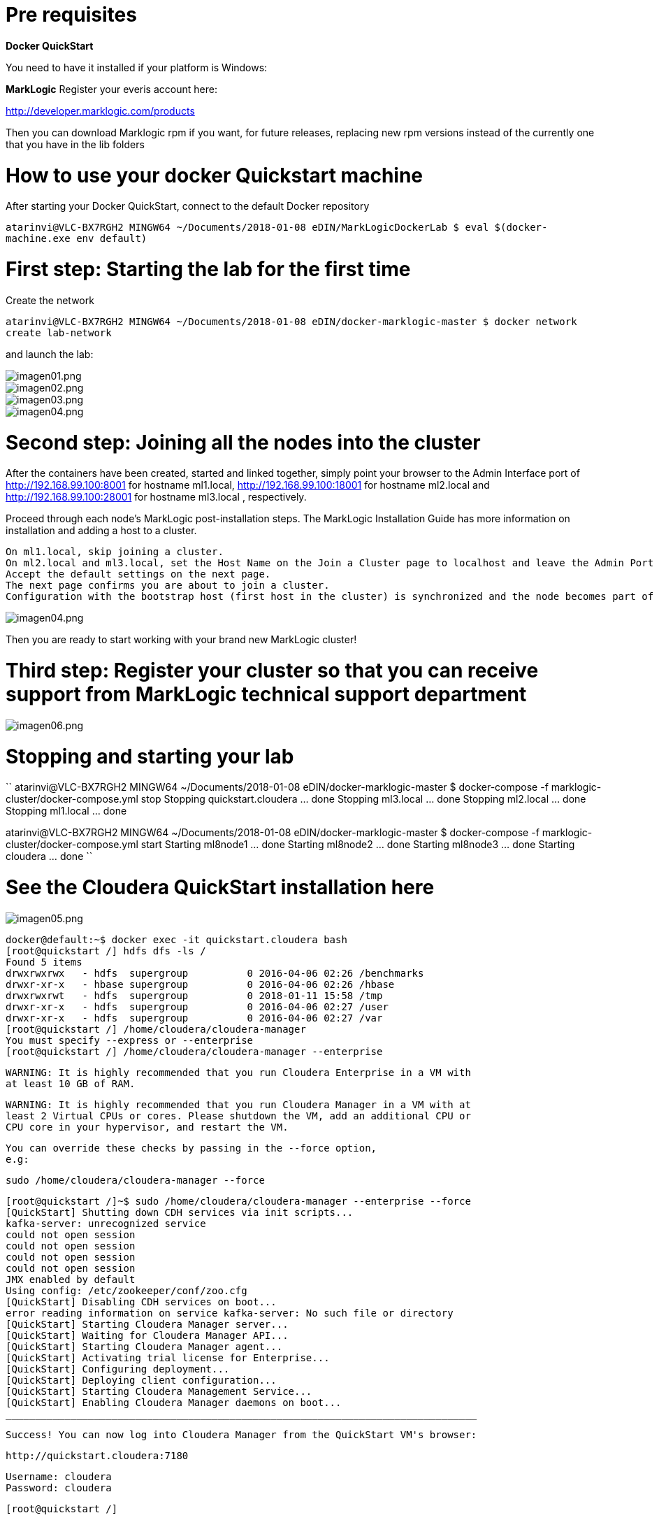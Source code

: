 = Pre requisites

*Docker QuickStart*

You need to have it installed if your platform is Windows:


*MarkLogic*
Register your everis account here:

http://developer.marklogic.com/products

Then you can download Marklogic rpm if you want, for future releases, replacing new rpm versions instead of the currently
one that you have in the lib folders


= How to use your docker Quickstart machine

After starting your Docker QuickStart, connect to the default Docker repository

``atarinvi@VLC-BX7RGH2 MINGW64 ~/Documents/2018-01-08 eDIN/MarkLogicDockerLab
  $ eval $(docker-machine.exe env default)
``

= First step: Starting the lab for the first time

Create the network

``atarinvi@VLC-BX7RGH2 MINGW64 ~/Documents/2018-01-08 eDIN/docker-marklogic-master
$ docker network create lab-network
``

and launch the lab:


image::imagenes/imagen01.png[imagen01.png]


image::imagenes/imagen02.png[imagen02.png]


image::imagenes/imagen03.png[imagen03.png]


image::imagenes/imagen04.png[imagen04.png]


= Second step: Joining all the nodes into the cluster

After the containers have been created, started and linked together, simply point your browser to the Admin Interface port
of
http://192.168.99.100:8001 for hostname ml1.local,
http://192.168.99.100:18001 for hostname ml2.local
and
http://192.168.99.100:28001 for hostname ml3.local
, respectively.

Proceed through each node's MarkLogic post-installation steps. The MarkLogic Installation Guide has more information on
installation and adding a host to a cluster.

    On ml1.local, skip joining a cluster.
    On ml2.local and ml3.local, set the Host Name on the Join a Cluster page to localhost and leave the Admin Port at 8001.
    Accept the default settings on the next page.
    The next page confirms you are about to join a cluster.
    Configuration with the bootstrap host (first host in the cluster) is synchronized and the node becomes part of the cluster.

image::imagenes/imagen04.png[imagen04.png]

Then you are ready to start working with your brand new MarkLogic cluster!

= Third step: Register your cluster so that you can receive support from MarkLogic technical support department

image::imagenes/imagen06.png[imagen06.png]

= Stopping and starting your lab

``
atarinvi@VLC-BX7RGH2 MINGW64 ~/Documents/2018-01-08 eDIN/docker-marklogic-master
$ docker-compose -f marklogic-cluster/docker-compose.yml stop
Stopping quickstart.cloudera ... done
Stopping ml3.local           ... done
Stopping ml2.local           ... done
Stopping ml1.local           ... done

atarinvi@VLC-BX7RGH2 MINGW64 ~/Documents/2018-01-08 eDIN/docker-marklogic-master
$ docker-compose -f marklogic-cluster/docker-compose.yml start
Starting ml8node1 ... done
Starting ml8node2 ... done
Starting ml8node3 ... done
Starting cloudera ... done
``

= See the Cloudera QuickStart installation here

image::imagenes/imagen05.png[imagen05.png]

    docker@default:~$ docker exec -it quickstart.cloudera bash
    [root@quickstart /] hdfs dfs -ls /
    Found 5 items
    drwxrwxrwx   - hdfs  supergroup          0 2016-04-06 02:26 /benchmarks
    drwxr-xr-x   - hbase supergroup          0 2016-04-06 02:26 /hbase
    drwxrwxrwt   - hdfs  supergroup          0 2018-01-11 15:58 /tmp
    drwxr-xr-x   - hdfs  supergroup          0 2016-04-06 02:27 /user
    drwxr-xr-x   - hdfs  supergroup          0 2016-04-06 02:27 /var
    [root@quickstart /] /home/cloudera/cloudera-manager
    You must specify --express or --enterprise
    [root@quickstart /] /home/cloudera/cloudera-manager --enterprise

    WARNING: It is highly recommended that you run Cloudera Enterprise in a VM with
    at least 10 GB of RAM.


    WARNING: It is highly recommended that you run Cloudera Manager in a VM with at
    least 2 Virtual CPUs or cores. Please shutdown the VM, add an additional CPU or
    CPU core in your hypervisor, and restart the VM.


    You can override these checks by passing in the --force option,
    e.g:

        sudo /home/cloudera/cloudera-manager --force

    [root@quickstart /]~$ sudo /home/cloudera/cloudera-manager --enterprise --force
    [QuickStart] Shutting down CDH services via init scripts...
    kafka-server: unrecognized service
    could not open session
    could not open session
    could not open session
    could not open session
    JMX enabled by default
    Using config: /etc/zookeeper/conf/zoo.cfg
    [QuickStart] Disabling CDH services on boot...
    error reading information on service kafka-server: No such file or directory
    [QuickStart] Starting Cloudera Manager server...
    [QuickStart] Waiting for Cloudera Manager API...
    [QuickStart] Starting Cloudera Manager agent...
    [QuickStart] Activating trial license for Enterprise...
    [QuickStart] Configuring deployment...
    [QuickStart] Deploying client configuration...
    [QuickStart] Starting Cloudera Management Service...
    [QuickStart] Enabling Cloudera Manager daemons on boot...
    ________________________________________________________________________________

    Success! You can now log into Cloudera Manager from the QuickStart VM's browser:

        http://quickstart.cloudera:7180

        Username: cloudera
        Password: cloudera

    [root@quickstart /]

  You can check your Cloudera's URLs are up and running from here:

  Yarn:     http://192.168.99.100:8088
  Namenode: http://192.168.99.100:50070
  Hue:      http://192.168.99.100:8888
  Oozie:    http://192.168.99.100:11000

= https://docs.marklogic.com/guide/mapreduce/quickstart#id_16099[Installing the MarkLogic Connector for Hadoop]




= PoC backlog

== C000 Initial lab setup

  *Description:* After our discovery of tasks, this is a infrastructural task that we need to do in order to
   accomplish the rest of the tasks of this PoC it will be solved during Iteration 1, started on Wednesday
   January 10th

  *What is included in this task:* Provide to all the members of the team with a Docker platform where we can
   use to solve the rest of the tasks of this PoC.

  *What will be included on this task*

   There will be:

    * A Docker Compose lab with:

        - A MarkLogic 9.0 cluster with three nodes
        - A Cloudera QuickStart node
        - A MySQL node
        - An Oracle XE node

     * Documentation to install, configure and use the lab, including the information about the PoCs
       Actually is the one that you're currently reading, that will be evolving at the same time as we
       are burning Sprints.

== C001 Hadoop for storage and Compute

  *Description:* This is a functional user story, and it will be solved during Iteration 2,
   starting on Wednesday January 17th

  *What is included in this task:* Get to know about the integration of Marklogic and Hadoop.

== C002 Search and query database server with built-in search

  *Description:* This is a functional user story, and it will be solved during Iteration 3,
   starting on Wednesday January 24th

  *What is included in this task:* test of ACID transactions, REST API, RDF Triples, Indexes, Security.

  This task can be parallelized with C001

== C003 Clustered: faster time-to-results

  *Description:* This is an architectural user story, and it is included in the backlog for future iterations after
   finishing the iteration 3. If should be starting on Wednesday January 31st

  *What is included in this task:* On this task we would get base line of productors and consumers of data,
   behavior with load peaks and load ramp-ups.

  If we paralellize task C001 and C002 we can move this task to start earlier on Wednesday January 24th

== C004 Clustered: On-Cloud Deployment

  *Description:* This is an architectural user story, and it is also included in the backlog for future iterations
   after finishing the iteration 3. It's order could be interchangeable with task C003

  *What is included in this task:* This task is meant to check semantics, scalability and elasticity,
   high Availability and disaster, recovery and replication.

   It will take several sprints, and this task needs to have an Azure account